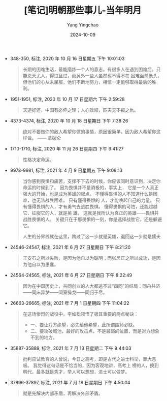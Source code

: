 :PROPERTIES:
:ID:       402842ee-0fae-49d5-9803-6cbb149f9cfd
:END:
#+TITLE: [笔记]明朝那些事儿-当年明月
#+AUTHOR: Yang Yingchao
#+DATE:   2024-10-09
#+OPTIONS:  ^:nil H:5 num:t toc:2 \n:nil ::t |:t -:t f:t *:t tex:t d:(HIDE) tags:not-in-toc
#+STARTUP:   oddeven lognotestate
#+SEQ_TODO: TODO(t) INPROGRESS(i) WAITING(w@) | DONE(d) CANCELED(c@)
#+LANGUAGE: en
#+TAGS:     noexport(n)
#+EXCLUDE_TAGS: noexport
#+FILETAGS: :mingzhaonaxi:note:ireader:

- 348-350, 标注, 2020 年 10 月 16 日星期五 下午 10:01:03
  # note_md5: 16d942f997f67c0c916c7d3718d3854d
  #+BEGIN_QUOTE
  长期的困难生活，最能磨炼一个人的意志。有很多人在遇到困难后，只能怨天尤人，得过且过，而另外一些人虽然也不得不在
  困难面前低头，但他们的心从未屈服，他们不断地努力，相信一定能够取得最后的胜利。
  #+END_QUOTE

- 1951-1951, 标注, 2020 年 10 月 17 日星期六 下午 2:59:28
  # note_md5: 6a99054e3e80a59a44094edc12603ef5
  # note_md5: 02948d12c58c9e0124a973f794b6ddad
  #+BEGIN_QUOTE
  天道好还，中国有必伸之理；人心效顺，匹夫无不报之仇。
  #+END_QUOTE

- 4373-4374, 标注, 2020 年 10 月 18 日星期日 下午 7:38:26
  # note_md5: db90d73459b4331e04eace6de70eeda6
  #+BEGIN_QUOTE
  绝对不要做你的敌人希望你做的事情，原因很简单，因为敌人希望你这样做。 —— 拿破仑
  #+END_QUOTE

- 1710-1710, 标注, 2020 年 11 月 26 日星期四 下午 9:41:27
  # note_md5: 4c6858c971b024533715a314f3d47324
  #+BEGIN_QUOTE
  性格决定命运。
  #+END_QUOTE

- 9978-9981, 标注, 2021 年 4 月 9 日星期五 下午 9:09:13
  # note_md5: 3a8680eabc1c889eb3c6f71225e36a8d
  # note_md5: ff1602ddc1300a89a34aa1ea2f81b72f
  # note_md5: 5ac200177f0fef3547d16cab5b898253
  #+BEGIN_QUOTE
  当你感到畏惧和痛苦，支撑不下去的时候，你应该同时意识到，决定你命运的时候到了。 因为畏惧并不是消极的，事实上，
  它是一个人真正强大的开始，也是成为英雄的起点。 不懂得畏惧的人不知道什么是困难，也无法战胜困难。 只有懂得畏惧的
  人，才能唤起自己的力量。 只有懂得畏惧的人，才有勇气去战胜畏惧。 懂得畏惧的可怕，还能超越它、征服它的人，就是英
  雄。 这就是我所认为真正的英雄——畏惧并战胜畏惧的人。 关键只在于那畏惧的一刻，你是选择战胜它，还是躲避它。

  人生的分界线就在这里，跨过了这一步就是英雄，退回这一步就是懦夫
  #+END_QUOTE

- 24546-24547, 标注, 2021 年 6 月 27 日星期日 下午 8:21:20
  # note_md5: 92e4a3643eed0c4b6a0a888b7a1d7635
  #+BEGIN_QUOTE
  王安石之所以失败，是因为他自以为聪明；而张居正之所以成功，是因为他自以为愚蠢。
  #+END_QUOTE

- 24564-24565, 标注, 2021 年 6 月 27 日星期日 下午 8:22:49
  # note_md5: a6ad5b84555c1502b4161b8d15251a0e
  #+BEGIN_QUOTE
  因为在中国历史上，共同创业的人大都逃不过“四同”的结局：同舟共济——同床异梦——同室操戈——同归于尽。
  #+END_QUOTE

- 26663-26665, 标注, 2021 年 7 月 1 日星期四 下午 11:04:22
  # note_md5: 6e504022e58e03d7d53d66f72f9f45e6
  #+BEGIN_QUOTE
  在这场惨烈的战役中，李如松领悟了极其重要的两点秘诀：
  - 一、要让对方绝望，必先给他希望，此所谓围师必缺。
  - 二、要攻破城池，最好的攻击点，不是最弱的位置，而是对方想象不到的地方。
  #+END_QUOTE

- 35887-35889, 标注, 2021 年 7 月 13 日星期二 下午 9:44:03
  # note_md5: e6eef81f6c2b4d83fc29b7acbaf46d3e
  #+BEGIN_QUOTE
  批判应试教育的人曾说，今日之高考，即是古代之进士科举，罪大恶极。 我觉得这句话是不恰当的，因为客观地讲，高考上
  榜的人，换到明代，最多就是秀才，举人可以想想，进士可以做梦。
  #+END_QUOTE

- 37896-37897, 标注, 2021 年 7 月 18 日星期日 下午 4:50:04
  # note_md5: 31bd244afeaed4048c4c67c2be4c8dea
  #+BEGIN_QUOTE
  就是先解决内部矛盾，再解决外部矛盾。
  #+END_QUOTE
